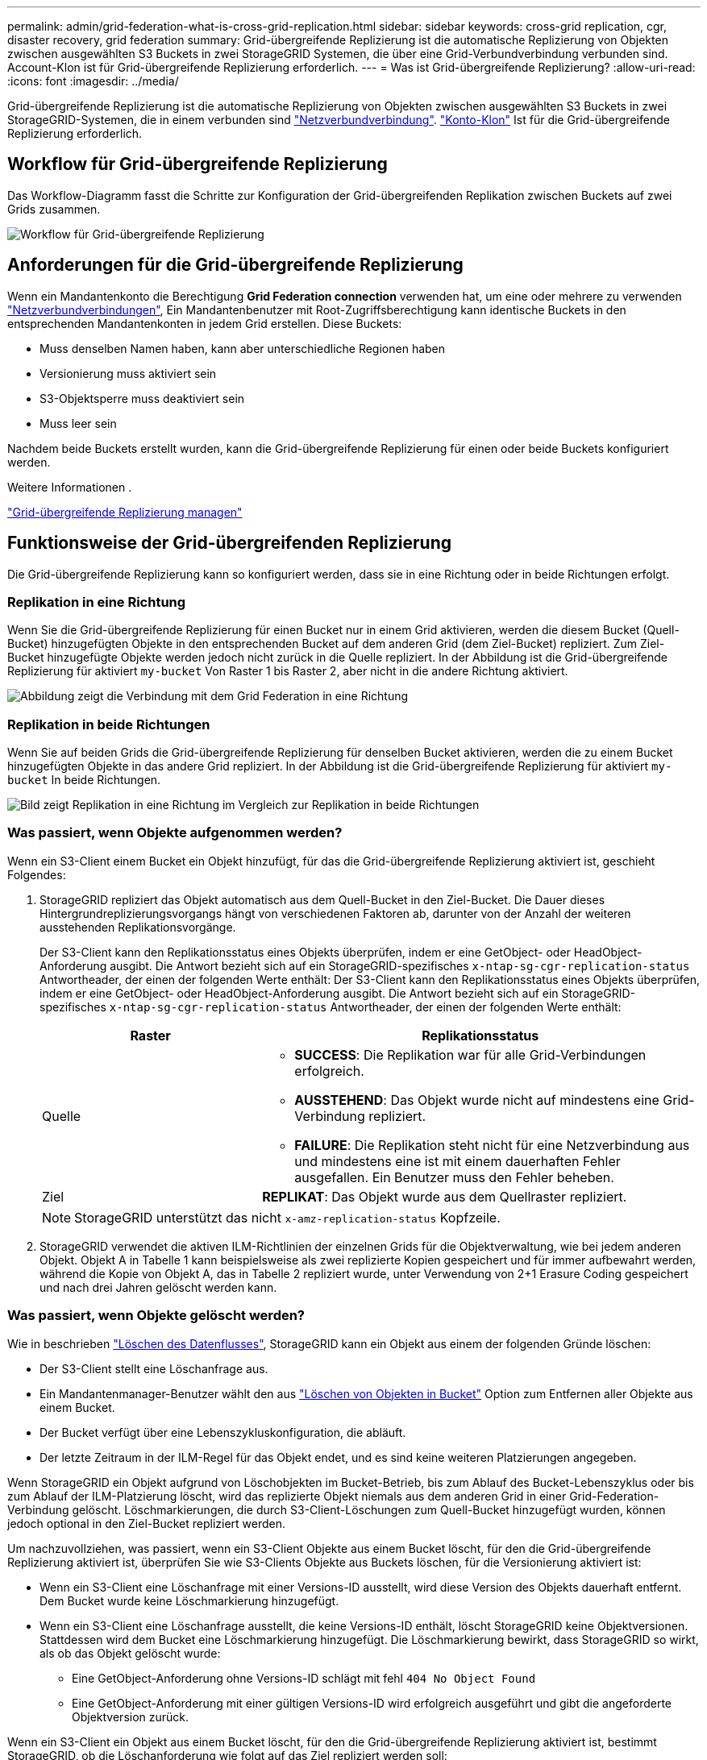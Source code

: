 ---
permalink: admin/grid-federation-what-is-cross-grid-replication.html 
sidebar: sidebar 
keywords: cross-grid replication, cgr, disaster recovery, grid federation 
summary: Grid-übergreifende Replizierung ist die automatische Replizierung von Objekten zwischen ausgewählten S3 Buckets in zwei StorageGRID Systemen, die über eine Grid-Verbundverbindung verbunden sind. Account-Klon ist für Grid-übergreifende Replizierung erforderlich. 
---
= Was ist Grid-übergreifende Replizierung?
:allow-uri-read: 
:icons: font
:imagesdir: ../media/


[role="lead"]
Grid-übergreifende Replizierung ist die automatische Replizierung von Objekten zwischen ausgewählten S3 Buckets in zwei StorageGRID-Systemen, die in einem verbunden sind link:grid-federation-overview.html["Netzverbundverbindung"]. link:grid-federation-what-is-account-clone.html["Konto-Klon"] Ist für die Grid-übergreifende Replizierung erforderlich.



== Workflow für Grid-übergreifende Replizierung

Das Workflow-Diagramm fasst die Schritte zur Konfiguration der Grid-übergreifenden Replikation zwischen Buckets auf zwei Grids zusammen.

image::../media/grid-federation-cgr-workflow.png[Workflow für Grid-übergreifende Replizierung]



== Anforderungen für die Grid-übergreifende Replizierung

Wenn ein Mandantenkonto die Berechtigung *Grid Federation connection* verwenden hat, um eine oder mehrere zu verwenden link:grid-federation-overview.html["Netzverbundverbindungen"], Ein Mandantenbenutzer mit Root-Zugriffsberechtigung kann identische Buckets in den entsprechenden Mandantenkonten in jedem Grid erstellen. Diese Buckets:

* Muss denselben Namen haben, kann aber unterschiedliche Regionen haben
* Versionierung muss aktiviert sein
* S3-Objektsperre muss deaktiviert sein
* Muss leer sein


Nachdem beide Buckets erstellt wurden, kann die Grid-übergreifende Replizierung für einen oder beide Buckets konfiguriert werden.

.Weitere Informationen .
link:../tenant/grid-federation-manage-cross-grid-replication.html["Grid-übergreifende Replizierung managen"]



== Funktionsweise der Grid-übergreifenden Replizierung

Die Grid-übergreifende Replizierung kann so konfiguriert werden, dass sie in eine Richtung oder in beide Richtungen erfolgt.



=== Replikation in eine Richtung

Wenn Sie die Grid-übergreifende Replizierung für einen Bucket nur in einem Grid aktivieren, werden die diesem Bucket (Quell-Bucket) hinzugefügten Objekte in den entsprechenden Bucket auf dem anderen Grid (dem Ziel-Bucket) repliziert. Zum Ziel-Bucket hinzugefügte Objekte werden jedoch nicht zurück in die Quelle repliziert. In der Abbildung ist die Grid-übergreifende Replizierung für aktiviert `my-bucket` Von Raster 1 bis Raster 2, aber nicht in die andere Richtung aktiviert.

image::../media/grid-federation-cross-grid-replication-one-direction.png[Abbildung zeigt die Verbindung mit dem Grid Federation in eine Richtung]



=== Replikation in beide Richtungen

Wenn Sie auf beiden Grids die Grid-übergreifende Replizierung für denselben Bucket aktivieren, werden die zu einem Bucket hinzugefügten Objekte in das andere Grid repliziert. In der Abbildung ist die Grid-übergreifende Replizierung für aktiviert `my-bucket` In beide Richtungen.

image::../media/grid-federation-cross-grid-replication.png[Bild zeigt Replikation in eine Richtung im Vergleich zur Replikation in beide Richtungen]



=== Was passiert, wenn Objekte aufgenommen werden?

Wenn ein S3-Client einem Bucket ein Objekt hinzufügt, für das die Grid-übergreifende Replizierung aktiviert ist, geschieht Folgendes:

. StorageGRID repliziert das Objekt automatisch aus dem Quell-Bucket in den Ziel-Bucket. Die Dauer dieses Hintergrundreplizierungsvorgangs hängt von verschiedenen Faktoren ab, darunter von der Anzahl der weiteren ausstehenden Replikationsvorgänge.
+
Der S3-Client kann den Replikationsstatus eines Objekts überprüfen, indem er eine GetObject- oder HeadObject-Anforderung ausgibt. Die Antwort bezieht sich auf ein StorageGRID-spezifisches `x-ntap-sg-cgr-replication-status` Antwortheader, der einen der folgenden Werte enthält:
Der S3-Client kann den Replikationsstatus eines Objekts überprüfen, indem er eine GetObject- oder HeadObject-Anforderung ausgibt. Die Antwort bezieht sich auf ein StorageGRID-spezifisches `x-ntap-sg-cgr-replication-status` Antwortheader, der einen der folgenden Werte enthält:

+
[cols="1a,2a"]
|===
| Raster | Replikationsstatus 


 a| 
Quelle
 a| 
** *SUCCESS*: Die Replikation war für alle Grid-Verbindungen erfolgreich.
** *AUSSTEHEND*: Das Objekt wurde nicht auf mindestens eine Grid-Verbindung repliziert.
** *FAILURE*: Die Replikation steht nicht für eine Netzverbindung aus und mindestens eine ist mit einem dauerhaften Fehler ausgefallen. Ein Benutzer muss den Fehler beheben.




 a| 
Ziel
 a| 
*REPLIKAT*: Das Objekt wurde aus dem Quellraster repliziert.

|===
+

NOTE: StorageGRID unterstützt das nicht `x-amz-replication-status` Kopfzeile.

. StorageGRID verwendet die aktiven ILM-Richtlinien der einzelnen Grids für die Objektverwaltung, wie bei jedem anderen Objekt. Objekt A in Tabelle 1 kann beispielsweise als zwei replizierte Kopien gespeichert und für immer aufbewahrt werden, während die Kopie von Objekt A, das in Tabelle 2 repliziert wurde, unter Verwendung von 2+1 Erasure Coding gespeichert und nach drei Jahren gelöscht werden kann.




=== Was passiert, wenn Objekte gelöscht werden?

Wie in beschrieben link:../primer/delete-data-flow.html["Löschen des Datenflusses"], StorageGRID kann ein Objekt aus einem der folgenden Gründe löschen:

* Der S3-Client stellt eine Löschanfrage aus.
* Ein Mandantenmanager-Benutzer wählt den aus link:../tenant/deleting-s3-bucket-objects.html["Löschen von Objekten in Bucket"] Option zum Entfernen aller Objekte aus einem Bucket.
* Der Bucket verfügt über eine Lebenszykluskonfiguration, die abläuft.
* Der letzte Zeitraum in der ILM-Regel für das Objekt endet, und es sind keine weiteren Platzierungen angegeben.


Wenn StorageGRID ein Objekt aufgrund von Löschobjekten im Bucket-Betrieb, bis zum Ablauf des Bucket-Lebenszyklus oder bis zum Ablauf der ILM-Platzierung löscht, wird das replizierte Objekt niemals aus dem anderen Grid in einer Grid-Federation-Verbindung gelöscht. Löschmarkierungen, die durch S3-Client-Löschungen zum Quell-Bucket hinzugefügt wurden, können jedoch optional in den Ziel-Bucket repliziert werden.

Um nachzuvollziehen, was passiert, wenn ein S3-Client Objekte aus einem Bucket löscht, für den die Grid-übergreifende Replizierung aktiviert ist, überprüfen Sie wie S3-Clients Objekte aus Buckets löschen, für die Versionierung aktiviert ist:

* Wenn ein S3-Client eine Löschanfrage mit einer Versions-ID ausstellt, wird diese Version des Objekts dauerhaft entfernt. Dem Bucket wurde keine Löschmarkierung hinzugefügt.
* Wenn ein S3-Client eine Löschanfrage ausstellt, die keine Versions-ID enthält, löscht StorageGRID keine Objektversionen. Stattdessen wird dem Bucket eine Löschmarkierung hinzugefügt. Die Löschmarkierung bewirkt, dass StorageGRID so wirkt, als ob das Objekt gelöscht wurde:
+
** Eine GetObject-Anforderung ohne Versions-ID schlägt mit fehl `404 No Object Found`
** Eine GetObject-Anforderung mit einer gültigen Versions-ID wird erfolgreich ausgeführt und gibt die angeforderte Objektversion zurück.




Wenn ein S3-Client ein Objekt aus einem Bucket löscht, für den die Grid-übergreifende Replizierung aktiviert ist, bestimmt StorageGRID, ob die Löschanforderung wie folgt auf das Ziel repliziert werden soll:

* Wenn die Löschanforderung eine Versions-ID enthält, wird diese Objektversion dauerhaft aus dem Quellraster entfernt. StorageGRID repliziert jedoch keine Löschanforderungen, die eine Versions-ID enthalten, sodass dieselbe Objektversion nicht vom Ziel gelöscht wird.
* Wenn die Löschanforderung keine Versions-ID enthält, kann StorageGRID optional die Löschmarkierung replizieren, je nachdem, wie die Grid-übergreifende Replizierung für den Bucket konfiguriert ist:
+
** Wenn Sie Löschmarkierungen replizieren (Standard), wird dem Quell-Bucket eine Löschmarkierung hinzugefügt und zum Ziel-Bucket repliziert. In der Tat scheint das Objekt auf beiden Rastern gelöscht zu sein.
** Wenn Sie Löschmarkierungen nicht replizieren möchten, wird dem Quell-Bucket eine Löschmarkierung hinzugefügt, aber nicht zum Ziel-Bucket repliziert. Objekte, die im Quellraster gelöscht werden, werden im Zielraster nicht gelöscht.




In der Abbildung wurde *replicate delete Markers* auf *Yes* gesetzt, wenn link:../tenant/grid-federation-manage-cross-grid-replication.html["Die Grid-übergreifende Replizierung wurde aktiviert"]. Löschanforderungen für den Quell-Bucket, der eine Versions-ID enthält, löschen keine Objekte aus dem Ziel-Bucket. Löschanforderungen für den Quell-Bucket, die keine Versions-ID enthalten, werden angezeigt, um Objekte im Ziel-Bucket zu löschen.

image::../media/grid-federation-cross-grid-replication-delete.png[Abbildung zeigt, wie der Replikate-Client auf beiden Rastern gelöscht wird]


NOTE: Wenn Sie Objektlöschungen zwischen den Rastern synchron halten möchten, erstellen Sie entsprechende link:../s3/create-s3-lifecycle-configuration.html["S3 Lifecycle-Konfigurationen"] Für die Eimer auf beiden Rastern.



=== Wie verschlüsselte Objekte repliziert werden

Wenn Sie Objekte zwischen Grids mithilfe von Grid-übergreifender Replizierung verschlüsseln, können Sie einzelne Objekte verschlüsseln, die standardmäßige Bucket-Verschlüsselung verwenden oder die Grid-weite Verschlüsselung konfigurieren. Sie können Standard-Bucket- oder Grid-Verschlüsselungseinstellungen vor oder nach der Grid-übergreifenden Replizierung für einen Bucket hinzufügen, ändern oder entfernen.

Um einzelne Objekte zu verschlüsseln, können Sie beim Hinzufügen der Objekte zum Quell-Bucket SSE (Server-seitige Verschlüsselung mit von StorageGRID gemanagten Schlüsseln) verwenden. Verwenden Sie die `x-amz-server-side-encryption` Kopfzeile anfordern und angeben `AES256`. Siehe link:../s3/using-server-side-encryption.html["Serverseitige Verschlüsselung"].


NOTE: Die Verwendung von SSE-C (serverseitige Verschlüsselung mit vom Kunden bereitgestellten Schlüsseln) wird für die Grid-übergreifende Replikation nicht unterstützt. Der Aufnahmevorgang schlägt fehl.

Um die Standardverschlüsselung für einen Bucket zu verwenden, verwenden Sie eine Anforderung von PutBucketEncryption, und legen Sie die fest `SSEAlgorithm` Parameter an `AES256`. Die Verschlüsselung auf Bucket-Ebene gilt für alle Objekte, die ohne den aufgenommen wurden `x-amz-server-side-encryption` Kopfzeile der Anfrage. Siehe link:../s3/operations-on-buckets.html["Operationen auf Buckets"].

Um die Verschlüsselung auf Grid-Ebene zu verwenden, setzen Sie die Option *gespeicherte Objektverschlüsselung* auf *AES-256*. Die Verschlüsselung auf Grid-Ebene gilt für alle Objekte, die nicht auf Bucket-Ebene verschlüsselt oder ohne aufgenommen werden `x-amz-server-side-encryption` Kopfzeile der Anfrage. Siehe link:../admin/changing-network-options-object-encryption.html["Konfigurieren Sie Netzwerk- und Objektoptionen"].


NOTE: SSE unterstützt AES-128 nicht. Wenn die Option *Stored Object Encryption* für das Quellraster mit der Option *AES-128* aktiviert ist, wird die Verwendung des AES-128-Algorithmus nicht auf das replizierte Objekt übertragen. Stattdessen verwendet das replizierte Objekt die Verschlüsselungseinstellung für den Standard-Bucket oder die Grid-Ebene des Ziels, sofern verfügbar.

Bei der Festlegung, wie Quellobjekte verschlüsselt werden, wendet StorageGRID folgende Regeln an:

. Verwenden Sie die `x-amz-server-side-encryption` Aufnahme-Header, falls vorhanden.
. Wenn kein Ingest Header vorhanden ist, verwenden Sie gegebenenfalls die Standardeinstellung für die Bucket-Verschlüsselung.
. Wenn keine Bucket-Einstellung konfiguriert ist, verwenden Sie, sofern konfiguriert, die Verschlüsselungseinstellung für das gesamte Grid.
. Wenn keine rasterweite Einstellung vorhanden ist, verschlüsseln Sie das Quellobjekt nicht.


Beim Bestimmen, wie replizierte Objekte verschlüsselt werden, wendet StorageGRID die folgenden Regeln in der folgenden Reihenfolge an:

. Verwenden Sie dieselbe Verschlüsselung wie das Quellobjekt, es sei denn, dieses Objekt verwendet AES-128-Verschlüsselung.
. Wenn das Quellobjekt nicht verschlüsselt ist oder AES-128 verwendet wird, verwenden Sie, sofern konfiguriert, die Standardeinstellung für die Verschlüsselung des Ziel-Buckets.
. Wenn der Ziel-Bucket keine Verschlüsselungseinstellung hat, verwenden Sie die gitterweite Verschlüsselungseinstellung des Ziels, sofern konfiguriert.
. Wenn keine rasterweite Einstellung vorhanden ist, verschlüsseln Sie das Zielobjekt nicht.




=== PutObjectTagging und DeleteObjectTagging werden nicht unterstützt

PutObjectTagging- und DeleteObjectTagging-Anforderungen werden nicht für Objekte in Buckets unterstützt, für die die Grid-übergreifende Replikation aktiviert ist.

Wenn ein S3-Client eine Anforderung von PutObjectTagging oder DeleteObjectTagging ausgibt, `501 Not Implemented` Wird zurückgegeben. Die Meldung lautet `Put(Delete) ObjectTagging is not available for buckets that have cross-grid replication configured`.



=== Wie segmentierte Objekte repliziert werden

Die maximale Segmentgröße des Quellrasters gilt für Objekte, die in das Zielraster repliziert werden. Wenn Objekte in ein anderes Raster repliziert werden, wird die Einstellung *maximale Segmentgröße* (*KONFIGURATION* > *System* > *Speicheroptionen*) des Quellrasters auf beiden Grids verwendet. Angenommen, die maximale Segmentgröße für das Quellraster beträgt 1 GB, während die maximale Segmentgröße des Zielrasters 50 MB beträgt. Wenn Sie ein 2-GB-Objekt in das Quellraster aufnehmen, wird dieses Objekt als zwei 1-GB-Segmente gespeichert. Sie wird auch als zwei 1-GB-Segmente in das Zielraster repliziert, obwohl die maximale Segmentgröße dieses Grids 50 MB beträgt.
